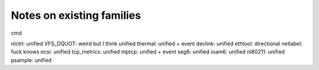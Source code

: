 ==========================
Notes on existing families
==========================

cmd

nlctrl: unified
VFS_DQUOT: weird but I think unified
thermal: unified + event
devlink: unified
ethtool: directional
netlabel: fuck knows
ncsi: unified
tcp_metrics: unified
mptcp: unified + event
seg6: unified
ioam6: unified
nl80211: unified
psample: unified
